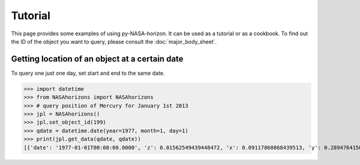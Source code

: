 Tutorial
========

This page provides some examples of using py-NASA-horizon. It can be used
as a tutorial or as a cookbook. To find out the ID of the object you want
to query, please consult the :doc:`major_body_sheet`.


Getting location of an object at a certain date
-----------------------------------------------
To query one just one day, set start and end to the same date.
 
>>> import datetime
>>> from NASAhorizons import NASAhorizons
>>> # query position of Mercury for January 1st 2013
>>> jpl = NASAhorizons()
>>> jpl.set_object_id(199)
>>> qdate = datetime.date(year=1977, month=1, day=1)
>>> print(jpl.get_data(qdate, qdate))
[{'date': '1977-01-01T00:00:00.0000', 'z': 0.01562549439448472, 'x': 0.09117860868439513, 'y': 0.2894764150799116}]
